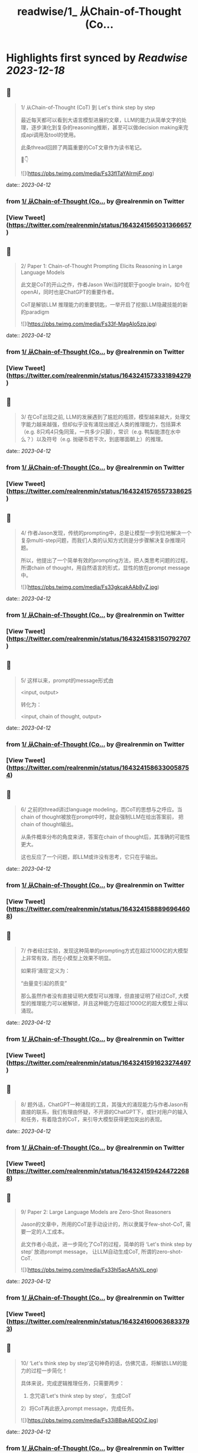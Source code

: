 :PROPERTIES:
:title: readwise/1_ 从Chain-of-Thought (Co...
:END:

:PROPERTIES:
:author: [[realrenmin on Twitter]]
:full-title: "1/ 从Chain-of-Thought (Co..."
:category: [[tweets]]
:url: https://twitter.com/realrenmin/status/1643241565031366657
:image-url: https://pbs.twimg.com/profile_images/1555109458073747457/JANhY5Zh.jpg
:END:

* Highlights first synced by [[Readwise]] [[2023-12-18]]
** 📌
#+BEGIN_QUOTE
1/ 从Chain-of-Thought (CoT) 到 Let's think step by step

最近每天都可以看到大语言模型进展的文章，LLM的能力从简单文字的处理，逐步演化到复杂的reasoning推断，甚至可以做decision making来完成api调用及tool的使用。

此条thread回顾了两篇重要的CoT文章作为读书笔记。

🧵👇 

![](https://pbs.twimg.com/media/Fs33flTaYAIrmjF.png) 
#+END_QUOTE
    date:: [[2023-04-12]]
*** from _1/ 从Chain-of-Thought (Co..._ by @realrenmin on Twitter
*** [View Tweet](https://twitter.com/realrenmin/status/1643241565031366657)
** 📌
#+BEGIN_QUOTE
2/ Paper 1: Chain-of-Thought Prompting Elicits Reasoning in Large Language Models

此文是CoT的开山之作，作者Jason Wei当时就职于google brain，如今在openAI，同时也是ChatGPT的重要作者。

CoT是解锁LLM 推理能力的重要钥匙，一举开启了挖掘LLM隐藏技能的新的paradigm 

![](https://pbs.twimg.com/media/Fs33f-MagAIo5zq.jpg) 
#+END_QUOTE
    date:: [[2023-04-12]]
*** from _1/ 从Chain-of-Thought (Co..._ by @realrenmin on Twitter
*** [View Tweet](https://twitter.com/realrenmin/status/1643241573331894279)
** 📌
#+BEGIN_QUOTE
3/ 在CoT出现之前, LLM的发展遇到了尴尬的瓶颈，模型越来越大，处理文字能力越来越强，但却似乎没有涌现出接近人类的推理能力，包括算术（e.g. 8只鸡4只兔同笼，一共多少只脚），常识（e.g. 鸭梨能漂在水中么？）以及符号（e.g. 抛硬币若干次，到底哪面朝上）的推理。 
#+END_QUOTE
    date:: [[2023-04-12]]
*** from _1/ 从Chain-of-Thought (Co..._ by @realrenmin on Twitter
*** [View Tweet](https://twitter.com/realrenmin/status/1643241576557338625)
** 📌
#+BEGIN_QUOTE
4/ 作者Jason发现，传统的prompting中，总是让模型一步到位地解决一个复杂multi-step问题，而我们人类的认知方式则是分步骤解决复杂推理问题。

所以，他提出了一个简单有效的prompting方法，把人类思考问题的过程，所谓chain of thought，用自然语言的形式，显性的放在prompt message中。 

![](https://pbs.twimg.com/media/Fs33gkcakAAb8yZ.jpg) 
#+END_QUOTE
    date:: [[2023-04-12]]
*** from _1/ 从Chain-of-Thought (Co..._ by @realrenmin on Twitter
*** [View Tweet](https://twitter.com/realrenmin/status/1643241583150792707)
** 📌
#+BEGIN_QUOTE
5/ 这样以来，prompt的message形式由

<input, output>

转化为：

<input, chain of thought, output> 
#+END_QUOTE
    date:: [[2023-04-12]]
*** from _1/ 从Chain-of-Thought (Co..._ by @realrenmin on Twitter
*** [View Tweet](https://twitter.com/realrenmin/status/1643241586330058754)
** 📌
#+BEGIN_QUOTE
6/ 之前的thread讲过language modeling，而CoT的思想与之呼应。当chain of thought被放在prompt中时，就会强制LLM在给出答案前， 把chain of thought输出。

从条件概率分布的角度来讲，答案在chain of thought后，其准确的可能性更大。

这也反应了一个问题，即LLM或许没有思考，它只在乎输出。 
#+END_QUOTE
    date:: [[2023-04-12]]
*** from _1/ 从Chain-of-Thought (Co..._ by @realrenmin on Twitter
*** [View Tweet](https://twitter.com/realrenmin/status/1643241588896964608)
** 📌
#+BEGIN_QUOTE
7/ 作者经过实验，发现这种简单的prompting方式在超过1000亿的大模型上非常有效，而在小模型上效果不明显。

如果将‘涌现’定义为：

“由量变引起的质变”

那么虽然作者没有直接证明大模型可以推理，但直接证明了经过CoT, 大模型的推理能力可以被解锁，并且这种能力在超过1000亿的超大模型上得以涌现。 
#+END_QUOTE
    date:: [[2023-04-12]]
*** from _1/ 从Chain-of-Thought (Co..._ by @realrenmin on Twitter
*** [View Tweet](https://twitter.com/realrenmin/status/1643241591623274497)
** 📌
#+BEGIN_QUOTE
8/ 题外话，ChatGPT一种涌现的工具，其强大的涌现能力与作者Jason有直接的联系，我们有理由怀疑，不开源的ChatGPT下，或针对用户的输入和任务，有着隐含的CoT，来引导大模型获得更加突出的表现。 
#+END_QUOTE
    date:: [[2023-04-12]]
*** from _1/ 从Chain-of-Thought (Co..._ by @realrenmin on Twitter
*** [View Tweet](https://twitter.com/realrenmin/status/1643241594244722688)
** 📌
#+BEGIN_QUOTE
9/ Paper 2: Large Language Models are Zero-Shot Reasoners

Jason的文章中，所用的CoT是手动设计的，所以隶属于few-shot-CoT, 需要一定的人工成本。

此文作者小岛武，进一步简化了CoT的过程，简单的将 ‘Let's think step by step’ 放进prompt message， 让LLM自动生成CoT,  所谓的zero-shot-CoT. 

![](https://pbs.twimg.com/media/Fs33hl5acAAfsXL.png) 
#+END_QUOTE
    date:: [[2023-04-12]]
*** from _1/ 从Chain-of-Thought (Co..._ by @realrenmin on Twitter
*** [View Tweet](https://twitter.com/realrenmin/status/1643241600636833793)
** 📌
#+BEGIN_QUOTE
10/ ‘Let's think step by step’这句神奇的话，仿佛咒语，将解锁LLM的能力的过程一步简化！

具体来说，完成逻辑推理任务，只需要两步：
1) 念咒语‘Let's think step by step’， 生成CoT
2）将CoT再此嵌入prompt message，完成任务。 

![](https://pbs.twimg.com/media/Fs33iBBakAEQOrZ.jpg) 
#+END_QUOTE
    date:: [[2023-04-12]]
*** from _1/ 从Chain-of-Thought (Co..._ by @realrenmin on Twitter
*** [View Tweet](https://twitter.com/realrenmin/status/1643241608606019585)
** 📌
#+BEGIN_QUOTE
11/ 下面给出一个在@LangChainAI 中使用 chain-of-thought 来完成SQL query generation的例子   

![](https://pbs.twimg.com/media/Fr2bmeJXsAEskN6.png) 
#+END_QUOTE
    date:: [[2023-04-12]]
*** from _1/ 从Chain-of-Thought (Co..._ by @realrenmin on Twitter
*** [View Tweet](https://twitter.com/realrenmin/status/1643241611546206209)
** 📌
#+BEGIN_QUOTE
12 /
Paper 1 链接：https://t.co/YFflHnNak3
Paper 2 链接：https://t.co/y1G7RRop8u 
#+END_QUOTE
    date:: [[2023-04-12]]
*** from _1/ 从Chain-of-Thought (Co..._ by @realrenmin on Twitter
*** [View Tweet](https://twitter.com/realrenmin/status/1643241614226382849)
** 📌
#+BEGIN_QUOTE
13/ 下一个thread，将记录用CoT完成api和工具使用的paper读书笔记，如果你喜欢我的读书笔记，请关注我 @realrenmin ，每周会写一到两个长thread跟大家分享NLP的知识。 
#+END_QUOTE
    date:: [[2023-04-12]]
*** from _1/ 从Chain-of-Thought (Co..._ by @realrenmin on Twitter
*** [View Tweet](https://twitter.com/realrenmin/status/1643241616881385472)